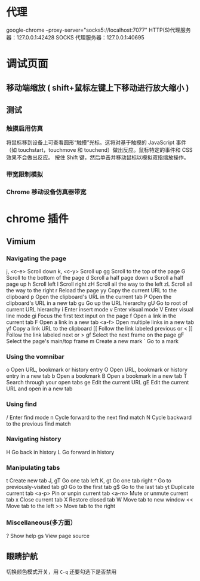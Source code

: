 * 代理
  google-chrome --proxy-server="socks5://localhost:7077"
  HTTP(S)代理服务器：127.0.0.1:42428
  SOCKS 代理服务器：127.0.0.1:40695

* 调试页面
** 移动端缩放 ( shift+鼠标左键上下移动进行放大缩小 )
** 测试
*** 触摸启用仿真
 将鼠标移到设备上可查看圆形“触摸”光标。这将对基于触摸的 JavaScript 事件（如 touchstart，touchmove 和 touchend）做出反应。鼠标特定的事件和 CSS 效果不会做出反应。
 按住 Shift 键，然后单击并移动鼠标以模拟双指缩放操作。
*** 带宽限制模拟
*** Chrome 移动设备仿真器带宽
* chrome 插件
** Vimium 
*** Navigating the page	
    j, <c-e>		Scroll down	
    k, <c-y> Scroll up	
    gg		Scroll to the top of the page	
    G		Scroll to the bottom of the page	
    d		Scroll a half page down	
    u		Scroll a half page up	
    h		Scroll left	
    l		Scroll right	
    zH		Scroll all the way to the left	
    zL		Scroll all the way to the right	
    r		Reload the page	
    yy		Copy the current URL to the clipboard	
    p		Open the clipboard's URL in the current tab	
    P		Open the clipboard's URL in a new tab	
    gu		Go up the URL hierarchy	
    gU		Go to root of current URL hierarchy	
    i		Enter insert mode	
    v		Enter visual mode	
    V		Enter visual line mode	
    gi		Focus the first text input on the page	
    f		Open a link in the current tab
	  F		Open a link in a new tab	
    <a-f>		Open multiple links in a new tab	
    yf		Copy a link URL to the clipboard
    [[		Follow the link labeled previous or <	
    ]]		Follow the link labeled next or >	
    gf		Select the next frame on the page	
    gF		Select the page's main/top frame	
    m		Create a new mark	
    `		Go to a mark		
*** Using the vomnibar	
    o		Open URL, bookmark or history entry	
    O		Open URL, bookmark or history entry in a new tab	
    b		Open a bookmark	
    B		Open a bookmark in a new tab	
    T		Search through your open tabs	
    ge		Edit the current URL	
    gE		Edit the current URL and open in a new tab			
*** Using find	
    /		Enter find mode	
    n		Cycle forward to the next find match	
    N		Cycle backward to the previous find match			
*** Navigating history	
    H		Go back in history	
    L		Go forward in history			
*** Manipulating tabs	
    t		Create new tab	
    J, gT		Go one tab left	
    K, gt		Go one tab right	
    ^		Go to previously-visited tab	
    g0		Go to the first tab	
    g$		Go to the last tab	
    yt		Duplicate current tab	
    <a-p>		Pin or unpin current tab	
    <a-m>		Mute or unmute current tab	
    x		Close current tab	
    X		Restore closed tab	
    W		Move tab to new window	
    <<		Move tab to the left	
    >>		Move tab to the right			
*** Miscellaneous(多方面）	
    ?		Show help	
    gs		View page source

** 眼睛护航
   切换颜色模式开关，用 ~C-q~
   还要勾选下是否禁用
